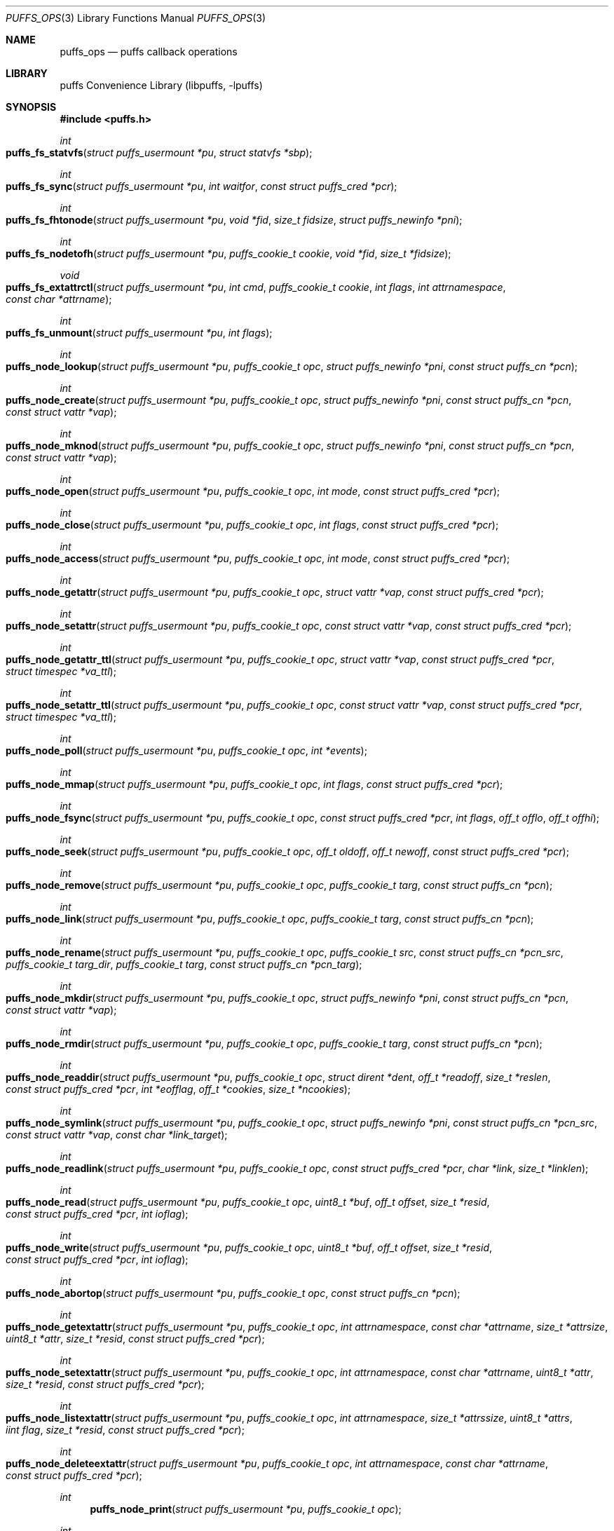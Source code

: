 .\"	$NetBSD: puffs_ops.3,v 1.29.2.1 2012/05/23 10:07:33 yamt Exp $
.\"
.\" Copyright (c) 2007 Antti Kantee.  All rights reserved.
.\"
.\" Redistribution and use in source and binary forms, with or without
.\" modification, are permitted provided that the following conditions
.\" are met:
.\" 1. Redistributions of source code must retain the above copyright
.\"    notice, this list of conditions and the following disclaimer.
.\" 2. Redistributions in binary form must reproduce the above copyright
.\"    notice, this list of conditions and the following disclaimer in the
.\"    documentation and/or other materials provided with the distribution.
.\"
.\" THIS SOFTWARE IS PROVIDED BY THE AUTHOR AND CONTRIBUTORS ``AS IS'' AND
.\" ANY EXPRESS OR IMPLIED WARRANTIES, INCLUDING, BUT NOT LIMITED TO, THE
.\" IMPLIED WARRANTIES OF MERCHANTABILITY AND FITNESS FOR A PARTICULAR PURPOSE
.\" ARE DISCLAIMED.  IN NO EVENT SHALL THE AUTHOR OR CONTRIBUTORS BE LIABLE
.\" FOR ANY DIRECT, INDIRECT, INCIDENTAL, SPECIAL, EXEMPLARY, OR CONSEQUENTIAL
.\" DAMAGES (INCLUDING, BUT NOT LIMITED TO, PROCUREMENT OF SUBSTITUTE GOODS
.\" OR SERVICES; LOSS OF USE, DATA, OR PROFITS; OR BUSINESS INTERRUPTION)
.\" HOWEVER CAUSED AND ON ANY THEORY OF LIABILITY, WHETHER IN CONTRACT, STRICT
.\" LIABILITY, OR TORT (INCLUDING NEGLIGENCE OR OTHERWISE) ARISING IN ANY WAY
.\" OUT OF THE USE OF THIS SOFTWARE, EVEN IF ADVISED OF THE POSSIBILITY OF
.\" SUCH DAMAGE.
.\"
.Dd April 18, 2012
.Dt PUFFS_OPS 3
.Os
.Sh NAME
.Nm puffs_ops
.Nd puffs callback operations
.Sh LIBRARY
.Lb libpuffs
.Sh SYNOPSIS
.In puffs.h
.Ft int
.Fo puffs_fs_statvfs
.Fa "struct puffs_usermount *pu" "struct statvfs *sbp"
.Fc
.Ft int
.Fo puffs_fs_sync
.Fa "struct puffs_usermount *pu" "int waitfor" "const struct puffs_cred *pcr"
.Fc
.Ft int
.Fo puffs_fs_fhtonode
.Fa "struct puffs_usermount *pu" "void *fid" "size_t fidsize"
.Fa "struct puffs_newinfo *pni"
.Fc
.Ft int
.Fo puffs_fs_nodetofh
.Fa "struct puffs_usermount *pu" "puffs_cookie_t cookie" "void *fid"
.Fa "size_t *fidsize"
.Fc
.Ft void
.Fo puffs_fs_extattrctl
.Fa "struct puffs_usermount *pu" "int cmd" "puffs_cookie_t cookie" "int flags"
.Fa "int attrnamespace" "const char *attrname"
.Fc
.Ft int
.Fo puffs_fs_unmount
.Fa "struct puffs_usermount *pu" "int flags"
.Fc
.Ft int
.Fo puffs_node_lookup
.Fa "struct puffs_usermount *pu" "puffs_cookie_t opc"
.Fa "struct puffs_newinfo *pni" "const struct puffs_cn *pcn"
.Fc
.Ft int
.Fo puffs_node_create
.Fa "struct puffs_usermount *pu" "puffs_cookie_t opc"
.Fa "struct puffs_newinfo *pni" "const struct puffs_cn *pcn"
.Fa "const struct vattr *vap"
.Fc
.Ft int
.Fo puffs_node_mknod
.Fa "struct puffs_usermount *pu" "puffs_cookie_t opc"
.Fa "struct puffs_newinfo *pni" "const struct puffs_cn *pcn"
.Fa "const struct vattr *vap"
.Fc
.Ft int
.Fo puffs_node_open
.Fa "struct puffs_usermount *pu" "puffs_cookie_t opc" "int mode"
.Fa "const struct puffs_cred *pcr"
.Fc
.Ft int
.Fo puffs_node_close
.Fa "struct puffs_usermount *pu" "puffs_cookie_t opc" "int flags"
.Fa "const struct puffs_cred *pcr"
.Fc
.Ft int
.Fo puffs_node_access
.Fa "struct puffs_usermount *pu" "puffs_cookie_t opc" "int mode"
.Fa "const struct puffs_cred *pcr"
.Fc
.Ft int
.Fo puffs_node_getattr
.Fa "struct puffs_usermount *pu" "puffs_cookie_t opc" "struct vattr *vap"
.Fa "const struct puffs_cred *pcr"
.Fc
.Ft int
.Fo puffs_node_setattr
.Fa "struct puffs_usermount *pu" "puffs_cookie_t opc" "const struct vattr *vap"
.Fa "const struct puffs_cred *pcr"
.Fc
.Ft int
.Fo puffs_node_getattr_ttl
.Fa "struct puffs_usermount *pu" "puffs_cookie_t opc" "struct vattr *vap"
.Fa "const struct puffs_cred *pcr" "struct timespec *va_ttl"
.Fc
.Ft int
.Fo puffs_node_setattr_ttl
.Fa "struct puffs_usermount *pu" "puffs_cookie_t opc" "const struct vattr *vap"
.Fa "const struct puffs_cred *pcr" "struct timespec *va_ttl"
.Fc
.Ft int
.Fo puffs_node_poll
.Fa "struct puffs_usermount *pu" "puffs_cookie_t opc" "int *events"
.Fc
.Ft int
.Fo puffs_node_mmap
.Fa "struct puffs_usermount *pu" "puffs_cookie_t opc" "int flags"
.Fa "const struct puffs_cred *pcr"
.Fc
.Ft int
.Fo puffs_node_fsync
.Fa "struct puffs_usermount *pu" "puffs_cookie_t opc"
.Fa "const struct puffs_cred *pcr" "int flags" "off_t offlo" "off_t offhi"
.Fc
.Ft int
.Fo puffs_node_seek
.Fa "struct puffs_usermount *pu" "puffs_cookie_t opc" "off_t oldoff"
.Fa "off_t newoff" "const struct puffs_cred *pcr"
.Fc
.Ft int
.Fo puffs_node_remove
.Fa "struct puffs_usermount *pu" "puffs_cookie_t opc" "puffs_cookie_t targ"
.Fa "const struct puffs_cn *pcn"
.Fc
.Ft int
.Fo puffs_node_link
.Fa "struct puffs_usermount *pu" "puffs_cookie_t opc" "puffs_cookie_t targ"
.Fa "const struct puffs_cn *pcn"
.Fc
.Ft int
.Fo puffs_node_rename
.Fa "struct puffs_usermount *pu" "puffs_cookie_t opc" "puffs_cookie_t src"
.Fa "const struct puffs_cn *pcn_src" "puffs_cookie_t targ_dir"
.Fa "puffs_cookie_t targ" "const struct puffs_cn *pcn_targ"
.Fc
.Ft int
.Fo puffs_node_mkdir
.Fa "struct puffs_usermount *pu" "puffs_cookie_t opc"
.Fa "struct puffs_newinfo *pni" "const struct puffs_cn *pcn"
.Fa "const struct vattr *vap"
.Fc
.Ft int
.Fo puffs_node_rmdir
.Fa "struct puffs_usermount *pu" "puffs_cookie_t opc" "puffs_cookie_t targ"
.Fa "const struct puffs_cn *pcn"
.Fc
.Ft int
.Fo puffs_node_readdir
.Fa "struct puffs_usermount *pu" "puffs_cookie_t opc" "struct dirent *dent"
.Fa "off_t *readoff" "size_t *reslen" "const struct puffs_cred *pcr"
.Fa "int *eofflag" "off_t *cookies" "size_t *ncookies"
.Fc
.Ft int
.Fo puffs_node_symlink
.Fa "struct puffs_usermount *pu" "puffs_cookie_t opc"
.Fa "struct puffs_newinfo *pni"
.Fa "const struct puffs_cn *pcn_src" "const struct vattr *vap"
.Fa "const char *link_target"
.Fc
.Ft int
.Fo puffs_node_readlink
.Fa "struct puffs_usermount *pu" "puffs_cookie_t opc"
.Fa "const struct puffs_cred *pcr" "char *link" "size_t *linklen"
.Fc
.Ft int
.Fo puffs_node_read
.Fa "struct puffs_usermount *pu" "puffs_cookie_t opc" "uint8_t *buf"
.Fa "off_t offset" "size_t *resid" "const struct puffs_cred *pcr" "int ioflag"
.Fc
.Ft int
.Fo puffs_node_write
.Fa "struct puffs_usermount *pu" "puffs_cookie_t opc" "uint8_t *buf"
.Fa "off_t offset" "size_t *resid" "const struct puffs_cred *pcr" "int ioflag"
.Fc
.Ft int
.Fo puffs_node_abortop
.Fa "struct puffs_usermount *pu" "puffs_cookie_t opc"
.Fa "const struct puffs_cn *pcn"
.Fc
.Ft int
.Fo puffs_node_getextattr
.Fa "struct puffs_usermount *pu" "puffs_cookie_t opc" "int attrnamespace"
.Fa "const char *attrname" "size_t *attrsize" "uint8_t *attr" "size_t *resid"
.Fa "const struct puffs_cred *pcr"
.Fc
.Ft int
.Fo puffs_node_setextattr
.Fa "struct puffs_usermount *pu" "puffs_cookie_t opc" "int attrnamespace"
.Fa "const char *attrname" "uint8_t *attr" "size_t *resid"
.Fa "const struct puffs_cred *pcr"
.Fc
.Ft int
.Fo puffs_node_listextattr
.Fa "struct puffs_usermount *pu" "puffs_cookie_t opc" "int attrnamespace"
.Fa "size_t *attrssize" "uint8_t *attrs" "iint flag" "size_t *resid"
.Fa "const struct puffs_cred *pcr"
.Fc
.Ft int
.Fo puffs_node_deleteextattr
.Fa "struct puffs_usermount *pu" "puffs_cookie_t opc" "int attrnamespace"
.Fa "const char *attrname"
.Fa "const struct puffs_cred *pcr"
.Fc
.Ft int
.Fn puffs_node_print "struct puffs_usermount *pu" "puffs_cookie_t opc"
.Ft int
.Fo puffs_node_reclaim
.Fa "struct puffs_usermount *pu" "puffs_cookie_t opc"
.Fc
.Ft int
.Fo puffs_node_inactive
.Fa "struct puffs_usermount *pu" "puffs_cookie_t opc"
.Fc
.Ft void
.Fn puffs_setback "struct puffs_cc *pcc" "int op"
.Ft void
.Fn puffs_newinfo_setcookie "struct puffs_newinfo *pni" "puffs_cookie_t cookie"
.Ft void
.Fn puffs_newinfo_setvtype "struct puffs_newinfo *pni" "enum vtype vtype"
.Ft void
.Fn puffs_newinfo_setsize "struct puffs_newinfo *pni" "voff_t size"
.Ft void
.Fn puffs_newinfo_setrdev "struct puffs_newinfo *pni" "dev_t rdev"
.Ft void
.Fn puffs_newinfo_setva "struct puffs_newinfo *pni" "struct vattr *vap"
.Ft void
.Fn puffs_newinfo_setvattl "struct puffs_newinfo *pni" "struct timespec *va_ttl"
.Ft void
.Fn puffs_newinfo_setcnttl "struct puffs_newinfo *pni" "struct timespec *cn_ttl"
.Sh DESCRIPTION
The operations
.Nm puffs
requires to function can be divided into two categories: file system
callbacks and node callbacks.
The former affect the entire file system while the latter are targeted
at a file or a directory and a file.
They are roughly equivalent to the vfs and vnode operations in the
kernel.
.Pp
All callbacks can be prototyped with the file system name and operation
name using the macro
.Fn PUFFSOP_PROTOS fsname .
.Ss File system callbacks (puffs_fs)
.Bl -tag -width xxxx
.It Fn puffs_fs_statvfs "pu" "sbp"
The following fields of the argument
.Fa sbp
need to be filled:
.Bd -literal
 * unsigned long  f_bsize;     file system block size
 * unsigned long  f_frsize;    fundamental file system block size
 * fsblkcnt_t     f_blocks;    number of blocks in file system,
 *                                      (in units of f_frsize)
 *
 * fsblkcnt_t     f_bfree;     free blocks avail in file system
 * fsblkcnt_t     f_bavail;    free blocks avail to non-root
 * fsblkcnt_t     f_bresvd;    blocks reserved for root

 * fsfilcnt_t     f_files;     total file nodes in file system
 * fsfilcnt_t     f_ffree;     free file nodes in file system
 * fsfilcnt_t     f_favail;    free file nodes avail to non-root
 * fsfilcnt_t     f_fresvd;    file nodes reserved for root

.Ed
.It Fn puffs_fs_sync "pu" "waitfor" "pcr"
All the dirty buffers that have been cached at the file server
level including metadata should be committed to stable storage.
The
.Fa waitfor
parameter affects the operation.
Possible values are:
.Bl -tag -width XMNT_NOWAITX
.It Dv MNT_WAIT
Wait for all I/O for complete until returning.
.It Dv MNT_NOWAIT
Initiate I/O, but do not wait for completion.
.It Dv MNT_LAZY
Synchorize data not synchoronized by the file system syncer,
i.e., data not written when
.Fn node_fsync
is called with
.Dv FSYNC_LAZY .
.El
.Pp
The credentials for the initiator of the sync operation are present in
.Fa pcr
and will usually be either file system or kernel credentials, but might
also be user credentials.
However, most of the time it is advisable to sync regardless of the
credentials of the caller.
.It Fn puffs_fs_fhtonode "pu" "fid" "fidsize" "pni"
Translates a file handle
.Fa fid
to a node.
The parameter
.Fa fidsize
indicates how large the file handle is.
In case the file system's handles are static length, this parameter can
be ignored as the kernel guarantees all file handles passed to the file
server are of correct length.
For dynamic length handles the field should be examined and
.Er EINVAL
returned in case the file handle length is not correct.
.Pp
This function provides essentially the same information to the kernel as
.Fn puffs_node_lookup .
The information is necessary for creating a new vnode corresponding to
the file handle.
.It Fn puffs_fs_nodetofh "pu" "cookie" "fid" "fidsize"
Create a file handle from the node described by
.Fa cookie .
The file handle should contain enough information to reliably identify
the node even after reboots and the pathname/inode being replaced by
another file.
If this is not possible, it is up to the author of the file system to
act responsibly and decide if the file system can support file handles
at all.
.Pp
For file systems which want dynamic length file handles, this function
must check if the file handle space indicated by
.Fa fidsize
is large enough to accommodate the file handle for the node.
If not, it must fill in the correct size and return
.Er E2BIG .
In either case, the handle length should be supplied to the kernel in
.Fa fidsize .
File systems with static length handles can ignore the size parameter as
the kernel always supplies the correct size buffer.
.It Fn puffs_fs_unmount "pu" "flags"
Unmount the file system.
The kernel has assumedly flushed all cached data when this callback
is executed.
If the file system cannot currently be safely be unmounted, for whatever
reason, the kernel will honor an error value and not forcibly unmount.
However, if the flag
.Dv MNT_FORCE
is not honored by the file server, the kernel will forcibly unmount
the file system.
.El
.Ss Node callbacks
These operations operate in the level of individual files.
The file cookie is always provided as the second argument
.Fa opc .
If the operation is for a file, it will be the cookie of the file.
The case the operation involves a directory (such as
.Dq create file in directory ) ,
the cookie will be for the directory.
Some operations take additional cookies to describe the rest of
the operands.
The return value 0 signals success, else an appropriate errno value
should be returned.
Please note that neither this list nor the descriptions are complete.
.Bl -tag -width xxxx
.It Fn puffs_node_lookup "pu" "opc" "pni" "pcn"
This function is used to locate nodes, or in other words translate
pathname components to file system data structures.
The implementation should match the name in
.Fa pcn
against the existing entries in the directory provided by the cookie
.Fa opc .
If found, the cookie for the located node should be set in
.Fa pni
using
.Fn puffs_newinfo_setcookie .
Additionally, the vnode type and size (latter applicable to regular files only)
should be set using
.Fn puffs_newinfo_setvtype
and
.Fn puffs_newinfo_setsize ,
respectively.
If the located entry is a block device or character device file,
the dev_t for the entry should be set using
.Fn puffs_newinfo_setrdev .
.Pp
If
.Fn puffs_init
was called with
.Dv PUFFS_KFLAG_CACHE_FS_TTL
then
.Fn puffs_newinfo_setva ,
.Fn puffs_newinfo_setvattl ,
and
.Fn puffs_newinfo_setcnttl
can be called to specify the new node attributes, cached attributes
time to live, and cached name time to live.
.Pp
The type of operation is found from
.Va pcn-\*[Gt]pcn_nameiop :
.Bl -tag -width XNAMEI_LOOKUPX
.It Dv NAMEI_LOOKUP
Normal lookup operation.
.It Dv NAMEI_CREATE
Lookup to create a node.
.It Dv NAMEI_DELETE
Lookup for node deletion.
.It Dv NAMEI_RENAME
Lookup for the target of a rename operation (source will be looked
up using
.Dv NAMEI_DELETE ) .
.El
.Pp
The final component from a pathname lookup usually requires special
treatment.
It can be identified by looking at the
.Va pcn-\*[Gt]pcn_flags
fields for the flag
.Dv PUFFSLOOKUP_ISLASTCN .
For example, in most cases the lookup operation will want to check if
a delete, rename or create operation has enough credentials to perform
the operation.
.Pp
The return value 0 signals a found node and a nonzero value signals
an errno.
As a special case,
.Er ENOENT
signals "success" for cases where the lookup operation is
.Dv NAMEI_CREATE
or
.Dv NAMEI_RENAME .
Failure in these cases can be signalled by returning another appropriate
error code, for example
.Er EACCESS .
.Pp
Usually a null-terminated string for the next pathname component is
provided in
.Ar pcn-\*[Gt]pcn_name .
In case the file system is using the option
.Dv PUFFS_KFLAG_LOOKUP_FULLPNBUF ,
the remainder of the complete pathname under lookup is found in
the same location.
.Ar pcn-\*[Gt]pcn_namelen
always specifies the length of the next component.
If operating with a full path, the file system is allowed to consume
more than the next component's length in node lookup.
This is done by setting
.Ar pcn-\*[Gt]pcn_consume
to indicate the amount of
.Em extra
characters in addition to
.Ar pcn-\*[Gt]pcn_namelen
processed.
.It Fn puffs_node_create "pu" "opc" "pni" "pcn" "va"
.It Fn puffs_node_mkdir "pu" "opc" "pni" "pcn" "va"
.It Fn puffs_node_mknod "pu" "opc" "pni" "pcn" "va"
A file node is created in the directory denoted by the cookie
.Fa opc
by any of the above callbacks.
The name of the new file can be found from
.Fa pcn
and the attributes are specified by
.Fa va
and the cookie for the newly created node should be set in
.Fa pni .
The only difference between these three is that they create a regular
file, directory and device special file, respectively.
.Pp
In case of mknod, the device identifier can be found in
.Fa va-\*[Gt]va_rdev .
.It Fn puffs_node_open "pu" "opc" "mode" "pcr"
Open the node denoted by the cookie
.Fa opc .
The parameter
.Fa mode
specifies the flags that
.Xr open 2
was called with, e.g.
.Dv O_APPEND
and
.Dv O_NONBLOCK .
.It Fn puffs_node_close "pu" "opc" "flags" "pcr"
Close a node.
The parameter
.Fa flags
parameter describes the flags that the file was opened with.
.It Fn puffs_node_access "pu" "opc" "mode" "pcr"
Check if the credentials of
.Fa pcr
have the right to perform the operation specified by
.Fa mode
onto the node
.Fa opc .
The argument
.Fa mode
can specify read, write or execute by
.Dv PUFFS_VREAD ,
.Dv PUFFS_VWRITE ,
and
.Dv PUFFS_VEXEC ,
respectively.
.It Fn puffs_node_getattr "pu" "opc" "va" "pcr"
The attributes of the node specified by
.Fa opc
must be copied to the space pointed by
.Fa va .
.It Fn puffs_node_getattr_ttl "pu" "opc" "va" "pcr" "va_ttl"
Same as
.Fn puffs_node_getattr
with cached attribute time to live specified in
.Fa va_ttl
.It Fn puffs_node_setattr "pu" "opc" "va" "pcr"
The attributes for the node specified by
.Fa opc
must be set to those contained in
.Fa va .
Only fields of
.Fa va
which contain a value different from
.Dv PUFFS_VNOVAL
(typecast to the field's type!) contain a valid value.
.It Fn puffs_node_setattr_ttl "pu" "opc" "va" "pcr" "va_ttl"
Same as
.Fn puffs_node_setattr
with cached attribute time to live specified in
.Fa va_ttl
.It Fn puffs_node_poll "pu" "opc" "events"
Poll for events on node
.Ar opc .
If
.Xr poll 2
events specified in
.Ar events
are available, the function should set the bitmask to match available
events and return immediately.
Otherwise, the function should block (yield) until some events in
.Ar events
become available and only then set the
.Ar events
bitmask and return.
.Pp
In case this function returns an error,
.Dv POLLERR
(or it's
.Xr select 2
equivalent) will be delivered to the calling process.
.Pp
.Em NOTE!
The system call interface for
.Fn poll
contains a timeout parameter.
At this level, however, the timeout is not supplied.
In case input does not arrive, the file system should periodically
unblock and return 0 new events to avoid hanging forever.
This will hopefully be better supported by libpuffs in the future.
.It Fn puffs_node_mmap "pu" "opc" "flags" "pcr"
Called when a regular file is being memory mapped by
.Xr mmap 2 .
.Fa flags
is currently always 0.
.It Fn puffs_node_fsync "pu" "opc" "pcr" "flags" "offlo" "offhi"
Sychronize a node's contents onto stable storage.
This is necessary only if the file server caches some information
before committing it.
The parameter
.Fa flags
specifies the minimum level of sychronization required (XXX: they are
not yet available).
The parameters
.Fa offlo
and
.Fa offhi
specify the data offsets requiring to be synced.
A high offset of 0 means sync from
.Fa offlo
to the end of the file.
.It Fn puffs_node_seek "pu" "opc" "oldoff" "newoff" "pcr"
Test if the node
.Ar opc
is seekable to the location
.Ar newoff .
The argument
.Ar oldoff
specifies the offset we are starting the seek from.
Most file systems dealing only with regular will choose to not
implement this.
However, it is useful for example in cases where files are
unseekable streams.
.It Fn puffs_node_remove "pu" "opc" "targ" "pcn"
.It Fn puffs_node_rmdir "pu" "opc" "targ" "pcn"
Remove the node
.Fa targ
from the directory indicated by
.Fa opc .
The directory entry name to be removed is provided by
.Fa pcn .
The rmdir operation removes only directories, while the remove
operation removes all other types except directories.
.Pp
It is paramount to note that the file system may not remove the
node data structures at this point, only the directory entry and prevent
lookups from finding the node again.
This is to retain the
.Ux
open file semantics.
The data may be removed only when
.Fn puffs_node_reclaim
is called for the node, as this assures there are no further users.
.It Fn puffs_node_link "pu" "opc" "targ" "pcn"
Create a hard link for the node
.Fa targ
into the directory
.Fa opc .
The argument
.Fa pcn
provides the directory entry name for the new link.
.It Fn puffs_node_rename "pu" "src_dir" "src" "pcn_src" "targ_dir" "targ" "pcn_targ"
Rename the node
.Fa src
with the name specified by
.Fa pcn_src
from the directory
.Fa src_dir .
The target directory and target name are given by
.Fa targ_dir
and
.Fa pcn_targ ,
respectively.
.Em If
the target node already exists, it is specified by
.Fa targ
and must be replaced atomically.
Otherwise
.Fa targ
is gives as
.Dv NULL .
.Pp
It is legal to replace a directory node by another directory node with
the means of rename if the target directory is empty, otherwise
.Er ENOTEMPTY
should be returned.
All other types can replace all other types.
In case a rename between incompatible types is attempted, the errors
.Er ENOTDIR
or
.Er EISDIR
should be returned, depending on the target type.
.It Fn puffs_node_readdir "pu" "opc" "dent" "readoff" "reslen" "pcr" "eofflag" "cookies" "ncookies"
To read directory entries,
.Fn puffs_node_readdir
is called.
It should store directories as
.Va struct dirent
in the space pointed to by
.Fa dent .
The amount of space available is given by
.Fa reslen
and before returning it should be set to the amount of space
.Em remaining
in the buffer.
The argument
.Fa offset
is used to specify the offset to the directory.
Its intepretation is up to the file system and it should be set to
signal the continuation point when there is no more room for the next
entry in
.Fa dent .
It is most performant to return the maximal amount of directory
entries each call.
It is easiest to generate directory entries by using
.Fn puffs_nextdent ,
which also automatically advances the necessary pointers.
.Pp
In case end-of-directory is reached,
.Fa eofflag
should be set to one.
Note that even a new call to readdir may start where
.Fa readoff
points to end-of-directory.
.Pp
If the file system supports file handles, the arguments
.Fa cookies
and
.Fa ncookies
must be filled out.
.Fa cookies
is a vector for offsets corresponding to read offsets.
One cookie should be filled out for each directory entry.
The value of the cookie should equal the offset of the
.Em next
directory entry, i.e., which offset should be passed to readdir for
the first entry read to be the entry following the current one.
.Fa ncookies
is the number of slots for cookies in the cookie vector upon entry to
the function and must be set to the amount of cookies stored in the
vector (i.e., amount of directory entries read) upon exit.
There is always enough space in the cookie vector for the maximal number
of entries that will fit into the directory entry buffer.
For filling out the vector, the helper function
.Fn PUFFS_STORE_DCOOKIE cookies ncookies offset
can be used.
This properly checks against
.Fa cookies
being
.Dv NULL .
Note that
.Fa ncookies
must be initialized to zero before the first call to
.Fn PUFFS_STORE_DCOOKIE .
.It Fn puffs_node_symlink "pu" "opc" "pni" "pcn_src" "va" "link_target"
Create a symbolic link into the directory
.Fa opc
with the name in
.Fa pcn_src
and the initial attributes in
.Fa va .
The argument
.Ar link_target
contains a null-terminated string for the link target.
The created node cookie should be set in
.Fa pni .
.It Fn puffs_node_readlink "pu" "opc" "pcr" "link" "linklen"
Read the target of a symbolic link
.Fa opc .
The result is placed in the buffer pointed to by
.Fa link .
This buffer's length is given in
.Fa linklen
and it must be updated to reflect the real link length.
A terminating nul character should not be put into the buffer and
.Em "must not"
be included in the link length.
.It Fn puffs_node_read "pu" "opc" "buf" "offset" "resid" "pcr" "ioflag"
Read the contents of a file
.Fa opc .
It will gather the data from
.Fa offset
in the file and read the number
.Fa resid
octets.
The buffer is guaranteed to have this much space.
The amount of data requested by
.Fa resid
should be read, except in the case of eof-of-file or an error.
The parameter
.Fa resid
should be set to indicate the amount of request NOT completed.
In the normal case this should be 0.
.It Fn puffs_node_write "pu" "opc" "buf" "offset" "resid" "pcr" "ioflag"
.Fn puffs_node_write
Write data to a file
.Fa opc
at
.Fa offset
and extend the file if necessary.
The number of octets written is indicated by
.Fa resid ;
everything must be written or an error will be generated.
The parameter must be set to indicate the amount of data NOT written.
In case the flag
.Dv PUFFS_IO_APPEND
is specified, the data should be appended to the end of the file.
.It Fn puffs_node_print "pu" "opc"
Print information about node.
This is used only for kernel-initiated diagnostic purposes.
.It Fn puffs_node_reclaim "pu" "opc"
The kernel will no longer reference the cookie and resources associated
with it may be freed.
In case the file
.Fa opc
has a link count of zero, it may be safely removed now.
.It Fn puffs_node_abortop "pu" "opc" "pcn"
In case the operation following lookup (e.g., mkdir or remove) is not
executed for some reason, abortop will be issued.
This is useful only for servers which cache state between lookup
and a directory operation and is generally left unimplemented.
.It Fn puffs_node_inactive "pu" "opc"
The node
.Fa opc
has lost its last reference in the kernel.
However, the cookie must still remain valid until
.Fn puffs_node_reclaim
is called.
.It Fn puffs_setback "pcc" "op"
Issue a "setback" operation which will be handled when the request response
is returned to the kernel.
Currently this can be only called from mmap, open, remove and rmdir.
The valid parameters for
.Ar op
are
.Dv PUFFS_SETBACK_INACT_N1
and
.Dv PUFFS_SETBACK_INACT_N2 .
These signal that a file system mounted with
.Dv PUFFS_KFLAG_IAONDEMAND
should call the file system inactive method for the specified node.
The node number 1 always means the operation cookie
.Ar opc ,
while the node number 2 can be used to specify the second node argument
present in some methods, e.g., remove.
.It Fn puffs_newinfo_setcookie pni cookie
Set cookie for node provided by this method to
.Ar cookie .
.It Fn puffs_newinfo_setvtype pni vtype
Set the type of the newly located node to
.Ar vtype .
This call is valid only for
.Fn lookup
and
.Fn fhtonode .
.It Fn puffs_newinfo_setsize pni size
Set the size of the newly located node to
.Ar size .
If left unset, the value defaults to 0.
This call is valid only for
.Fn lookup
and
.Fn fhtovp .
.It Fn puffs_newinfo_setrdev pni rdev
Set the type of the newly located node to
.Ar vtype .
This call is valid only for
.Fn lookup
and
.Fn fhtovp
producing device type nodes.
.It Fn puffs_newinfo_setva pni vap
Set the attributes for newly created vnode.
This call is valid for
.Fn lookup ,
.Fn create ,
.Fn mkdir ,
.Fn mknod ,
and
.Fn symlink ,
if
.Fn puffs_init
was called with
.Dv PUFFS_KFLAG_CACHE_FS_TTL
flag set.
.It Fn puffs_newinfo_setvattl pni va_ttl
Set cached attribute time to live for newly created vnode.
This call is valid for
.Fn lookup ,
.Fn create ,
.Fn mkdir ,
.Fn mknod ,
and
.Fn symlink ,
if
.Fn puffs_init
was called with
.Dv PUFFS_KFLAG_CACHE_FS_TTL
flag set.
.It Fn puffs_newinfo_setcnttl pni cn_ttl
Set cached name time to live for newly created vnode.
This call is valid for
.Fn lookup ,
.Fn create ,
.Fn mkdir ,
.Fn mknod ,
and
.Fn symlink ,
if
.Fn puffs_init
was called with
.Dv PUFFS_KFLAG_CACHE_FS_TTL
flag set.
.El
.Sh SEE ALSO
.Xr puffs 3 ,
.Xr vfsops 9 ,
.Xr vnodeops 9
